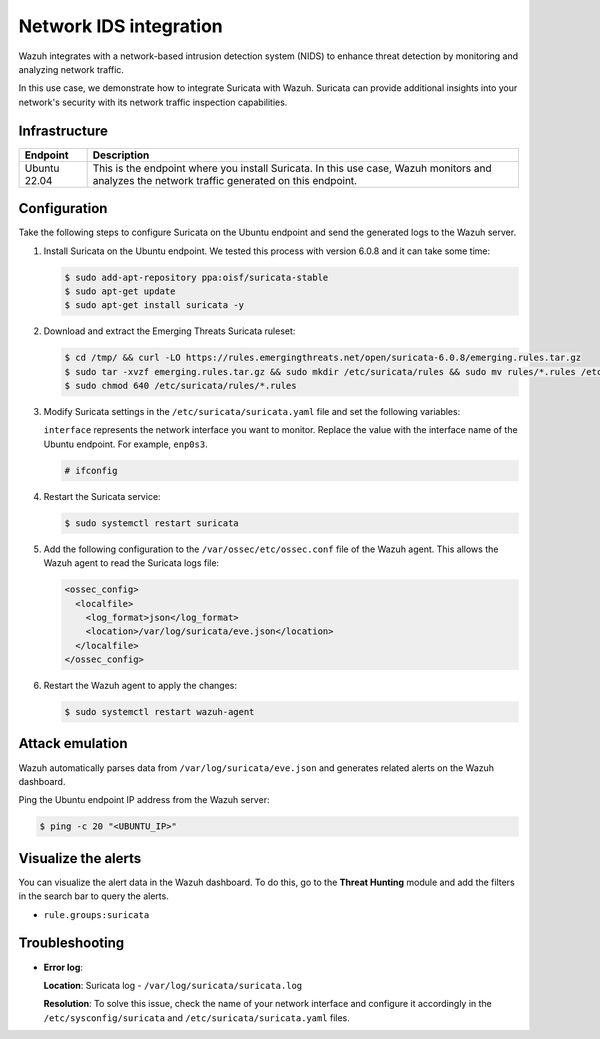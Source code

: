 .. Copyright (C) 2015, Wazuh, Inc.

.. meta::
   :description: Wazuh integrates with Suricata, a NIDS that detects threats by monitoring network traffic. Learn more about this in this PoC.

Network IDS integration
=======================

Wazuh integrates with a network-based intrusion detection system (NIDS) to enhance threat detection by monitoring and analyzing network traffic.

In this use case, we demonstrate how to integrate Suricata with Wazuh. Suricata can provide additional insights into your network's security with its network traffic inspection capabilities.

Infrastructure
--------------

+---------------+-------------------------------------------------------------------------------------------------------------------------------------------------+
| Endpoint      | Description                                                                                                                                     |
+===============+=================================================================================================================================================+
| Ubuntu 22.04  | This is the endpoint where you install Suricata. In this use case, Wazuh monitors and analyzes the network traffic generated on this endpoint.  |
+---------------+-------------------------------------------------------------------------------------------------------------------------------------------------+

Configuration
-------------

Take the following steps to configure Suricata on the Ubuntu endpoint and send the generated logs to the Wazuh server.

#. Install Suricata on the Ubuntu endpoint. We tested this process with version 6.0.8 and it can take some time:

   .. code-block:: console

      $ sudo add-apt-repository ppa:oisf/suricata-stable
      $ sudo apt-get update
      $ sudo apt-get install suricata -y

#. Download and extract the Emerging Threats Suricata ruleset:

   .. code-block:: console

      $ cd /tmp/ && curl -LO https://rules.emergingthreats.net/open/suricata-6.0.8/emerging.rules.tar.gz
      $ sudo tar -xvzf emerging.rules.tar.gz && sudo mkdir /etc/suricata/rules && sudo mv rules/*.rules /etc/suricata/rules/
      $ sudo chmod 640 /etc/suricata/rules/*.rules

#. Modify Suricata settings in the ``/etc/suricata/suricata.yaml`` file and set the following variables:

   .. code-block:: yaml
      :emphasize-lines: 1, 2, 4, 6, 10, 14

      HOME_NET: "<UBUNTU_IP>"
      EXTERNAL_NET: "any"

      default-rule-path: /etc/suricata/rules
      rule-files:
      - "*.rules"

      # Global stats configuration
      stats:
      enabled: yes

      # Linux high speed capture support
      af-packet:
        - interface: enp0s3

   ``interface`` represents the network interface you want to monitor. Replace the value with the interface name of the Ubuntu endpoint. For example, ``enp0s3``.

   .. code-block:: console

      # ifconfig
   
   .. code-block:: none
      :class: output
      :emphasize-lines: 1

      enp0s3: flags=4163<UP,BROADCAST,RUNNING,MULTICAST>  mtu 1500
              inet 10.0.2.15  netmask 255.255.255.0  broadcast 10.0.2.255
              inet6 fe80::9ba2:9de3:57ad:64e5  prefixlen 64  scopeid 0x20<link>
              ether 08:00:27:14:65:bd  txqueuelen 1000  (Ethernet)
              RX packets 6704315  bytes 1268472541 (1.1 GiB)
              RX errors 0  dropped 0  overruns 0  frame 0
              TX packets 4590192  bytes 569730548 (543.3 MiB)
              TX errors 0  dropped 0 overruns 0  carrier 0  collisions 0

#. Restart the Suricata service:

   .. code-block:: console

      $ sudo systemctl restart suricata

#. Add the following configuration to the ``/var/ossec/etc/ossec.conf`` file of the Wazuh agent. This allows the Wazuh agent to read the Suricata logs file:

   .. code-block:: xml

      <ossec_config>
        <localfile>
          <log_format>json</log_format>
          <location>/var/log/suricata/eve.json</location>
        </localfile>
      </ossec_config>

#. Restart the Wazuh agent to apply the changes:

   .. code-block:: console

      $ sudo systemctl restart wazuh-agent

Attack emulation
----------------

Wazuh automatically parses data from ``/var/log/suricata/eve.json`` and generates related alerts on the Wazuh dashboard.

Ping the Ubuntu endpoint IP address from the Wazuh server:

.. code-block:: console

   $ ping -c 20 "<UBUNTU_IP>"

Visualize the alerts
--------------------

You can visualize the alert data in the Wazuh dashboard. To do this, go to the **Threat Hunting** module and add the filters in the search bar to query the alerts.

-  ``rule.groups:suricata``

.. thumbnail:: /images/poc/NIDS-suricata-alerts.png
   :title: Network IDS alerts
   :align: center
   :width: 80%

Troubleshooting
---------------

-  **Error log**:

   .. code-block:: none
      :emphasize-lines: 2

      16/9/2022 -- 12:32:16 - <Notice> - all 2 packet processing threads, 4 management threads initialized, engine started.
      16/9/2022 -- 12:32:16 - <Error> - [ERRCODE: SC_ERR_AFP_CREATE(190)] - Unable to find iface eth0: No such device
      16/9/2022 -- 12:32:16 - <Error> - [ERRCODE: SC_ERR_AFP_CREATE(190)] - Couldn't init AF_PACKET socket, fatal error
      16/9/2022 -- 12:32:16 - <Error> - [ERRCODE: SC_ERR_FATAL(171)] - thread W#01-eth0 failed

   **Location**: Suricata log -  ``/var/log/suricata/suricata.log``

   **Resolution**: To solve this issue, check the name of your network interface and configure it accordingly in the ``/etc/sysconfig/suricata`` and ``/etc/suricata/suricata.yaml`` files.
